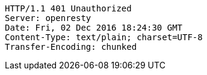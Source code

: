 [source,http,options="nowrap"]
----
HTTP/1.1 401 Unauthorized
Server: openresty
Date: Fri, 02 Dec 2016 18:24:30 GMT
Content-Type: text/plain; charset=UTF-8
Transfer-Encoding: chunked

----